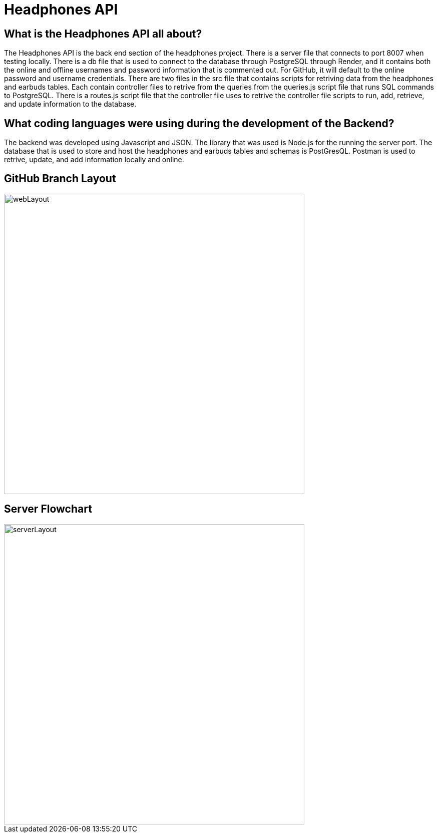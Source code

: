 # Headphones API 

## What is the Headphones API all about?
The Headphones API is the back end section of the headphones project. There is a server file that connects to port 8007 when testing locally. There is a db file that is used to connect to the database through PostgreSQL through Render, and it contains both the online and offline usernames and password information that is commented out. For GitHub, it will default to the online password and username credentials. There are two files in the src file that contains scripts for retriving data from the headphones and earbuds tables. Each contain controller files to retrive from the queries from the queries.js script file that runs SQL commands to PostgreSQL. There is a routes.js script file that the controller file uses to retrive the controller file scripts to run, add, retrieve, and update information to the database. 

## What coding languages were using during the development of the Backend? 
The backend was developed using Javascript and JSON. The library that was used is Node.js for the running the server port. The database that is used to store and host the headphones and earbuds tables and schemas is PostGresQL. Postman is used to retrive, update, and add information locally and online. 



## GitHub Branch Layout
image::\images\Git_Branch_Layout_API.png[alt=webLayout,width=600px] [orientation=portrait]

## Server Flowchart
image::\images\Implementation_Of_Server.png[alt=serverLayout,width=600px] [orientation=portrait]
